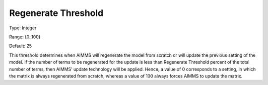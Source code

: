 

.. _Options_Update_Technology_-_Regenerate:


Regenerate Threshold
====================



Type:	Integer	

Range:	{0..100}	

Default:	25	



This threshold determines when AIMMS will regenerate the model from scratch or will update the previous setting of the model. If the number of terms to be regenerated for the update is less than Regenerate Threshold percent of the total number of terms, then AIMMS' update technology will be applied. Hence, a value of 0 corresponds to a setting, in which the matrix is always regenerated from scratch, whereas a value of 100 always forces AIMMS to update the matrix.



